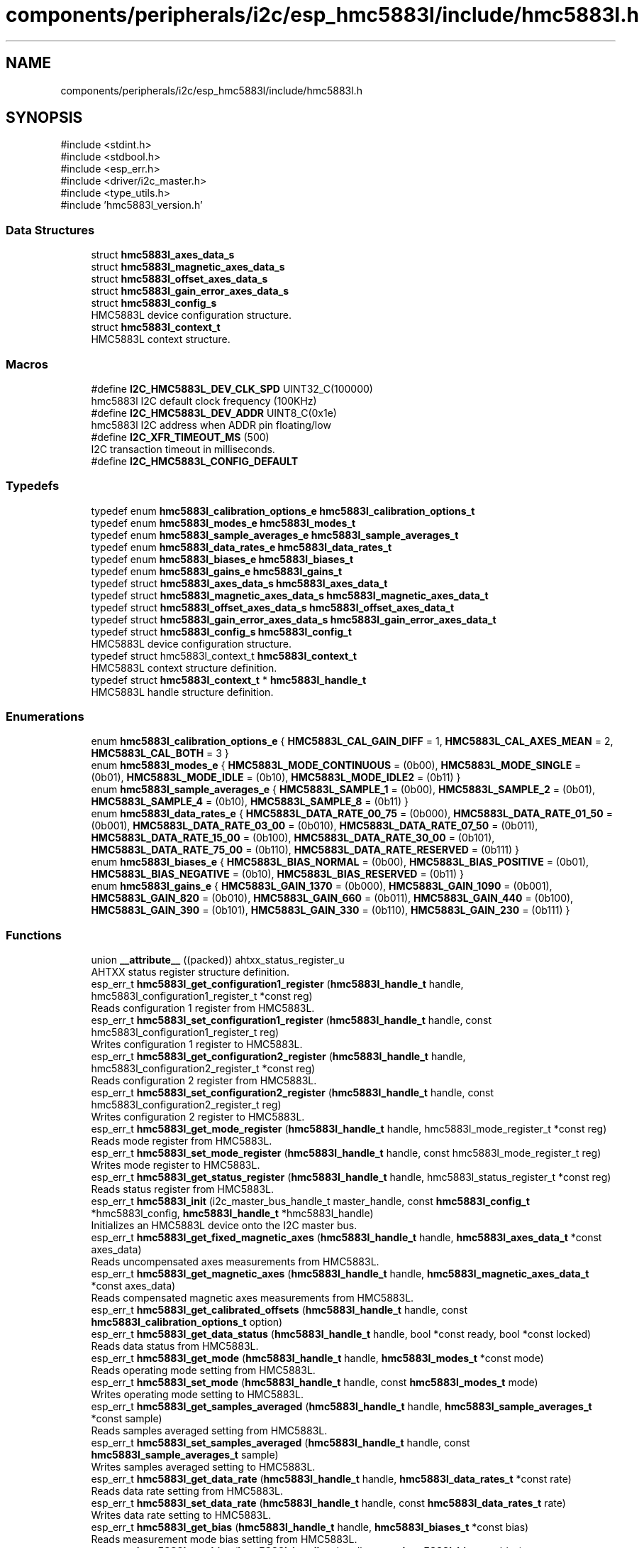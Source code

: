 .TH "components/peripherals/i2c/esp_hmc5883l/include/hmc5883l.h" 3 "ESP-IDF Components by K0I05" \" -*- nroff -*-
.ad l
.nh
.SH NAME
components/peripherals/i2c/esp_hmc5883l/include/hmc5883l.h
.SH SYNOPSIS
.br
.PP
\fR#include <stdint\&.h>\fP
.br
\fR#include <stdbool\&.h>\fP
.br
\fR#include <esp_err\&.h>\fP
.br
\fR#include <driver/i2c_master\&.h>\fP
.br
\fR#include <type_utils\&.h>\fP
.br
\fR#include 'hmc5883l_version\&.h'\fP
.br

.SS "Data Structures"

.in +1c
.ti -1c
.RI "struct \fBhmc5883l_axes_data_s\fP"
.br
.ti -1c
.RI "struct \fBhmc5883l_magnetic_axes_data_s\fP"
.br
.ti -1c
.RI "struct \fBhmc5883l_offset_axes_data_s\fP"
.br
.ti -1c
.RI "struct \fBhmc5883l_gain_error_axes_data_s\fP"
.br
.ti -1c
.RI "struct \fBhmc5883l_config_s\fP"
.br
.RI "HMC5883L device configuration structure\&. "
.ti -1c
.RI "struct \fBhmc5883l_context_t\fP"
.br
.RI "HMC5883L context structure\&. "
.in -1c
.SS "Macros"

.in +1c
.ti -1c
.RI "#define \fBI2C_HMC5883L_DEV_CLK_SPD\fP   UINT32_C(100000)"
.br
.RI "hmc5883l I2C default clock frequency (100KHz) "
.ti -1c
.RI "#define \fBI2C_HMC5883L_DEV_ADDR\fP   UINT8_C(0x1e)"
.br
.RI "hmc5883l I2C address when ADDR pin floating/low "
.ti -1c
.RI "#define \fBI2C_XFR_TIMEOUT_MS\fP   (500)"
.br
.RI "I2C transaction timeout in milliseconds\&. "
.ti -1c
.RI "#define \fBI2C_HMC5883L_CONFIG_DEFAULT\fP"
.br
.in -1c
.SS "Typedefs"

.in +1c
.ti -1c
.RI "typedef enum \fBhmc5883l_calibration_options_e\fP \fBhmc5883l_calibration_options_t\fP"
.br
.ti -1c
.RI "typedef enum \fBhmc5883l_modes_e\fP \fBhmc5883l_modes_t\fP"
.br
.ti -1c
.RI "typedef enum \fBhmc5883l_sample_averages_e\fP \fBhmc5883l_sample_averages_t\fP"
.br
.ti -1c
.RI "typedef enum \fBhmc5883l_data_rates_e\fP \fBhmc5883l_data_rates_t\fP"
.br
.ti -1c
.RI "typedef enum \fBhmc5883l_biases_e\fP \fBhmc5883l_biases_t\fP"
.br
.ti -1c
.RI "typedef enum \fBhmc5883l_gains_e\fP \fBhmc5883l_gains_t\fP"
.br
.ti -1c
.RI "typedef struct \fBhmc5883l_axes_data_s\fP \fBhmc5883l_axes_data_t\fP"
.br
.ti -1c
.RI "typedef struct \fBhmc5883l_magnetic_axes_data_s\fP \fBhmc5883l_magnetic_axes_data_t\fP"
.br
.ti -1c
.RI "typedef struct \fBhmc5883l_offset_axes_data_s\fP \fBhmc5883l_offset_axes_data_t\fP"
.br
.ti -1c
.RI "typedef struct \fBhmc5883l_gain_error_axes_data_s\fP \fBhmc5883l_gain_error_axes_data_t\fP"
.br
.ti -1c
.RI "typedef struct \fBhmc5883l_config_s\fP \fBhmc5883l_config_t\fP"
.br
.RI "HMC5883L device configuration structure\&. "
.ti -1c
.RI "typedef struct hmc5883l_context_t \fBhmc5883l_context_t\fP"
.br
.RI "HMC5883L context structure definition\&. "
.ti -1c
.RI "typedef struct \fBhmc5883l_context_t\fP * \fBhmc5883l_handle_t\fP"
.br
.RI "HMC5883L handle structure definition\&. "
.in -1c
.SS "Enumerations"

.in +1c
.ti -1c
.RI "enum \fBhmc5883l_calibration_options_e\fP { \fBHMC5883L_CAL_GAIN_DIFF\fP = 1, \fBHMC5883L_CAL_AXES_MEAN\fP = 2, \fBHMC5883L_CAL_BOTH\fP = 3 }"
.br
.ti -1c
.RI "enum \fBhmc5883l_modes_e\fP { \fBHMC5883L_MODE_CONTINUOUS\fP = (0b00), \fBHMC5883L_MODE_SINGLE\fP = (0b01), \fBHMC5883L_MODE_IDLE\fP = (0b10), \fBHMC5883L_MODE_IDLE2\fP = (0b11) }"
.br
.ti -1c
.RI "enum \fBhmc5883l_sample_averages_e\fP { \fBHMC5883L_SAMPLE_1\fP = (0b00), \fBHMC5883L_SAMPLE_2\fP = (0b01), \fBHMC5883L_SAMPLE_4\fP = (0b10), \fBHMC5883L_SAMPLE_8\fP = (0b11) }"
.br
.ti -1c
.RI "enum \fBhmc5883l_data_rates_e\fP { \fBHMC5883L_DATA_RATE_00_75\fP = (0b000), \fBHMC5883L_DATA_RATE_01_50\fP = (0b001), \fBHMC5883L_DATA_RATE_03_00\fP = (0b010), \fBHMC5883L_DATA_RATE_07_50\fP = (0b011), \fBHMC5883L_DATA_RATE_15_00\fP = (0b100), \fBHMC5883L_DATA_RATE_30_00\fP = (0b101), \fBHMC5883L_DATA_RATE_75_00\fP = (0b110), \fBHMC5883L_DATA_RATE_RESERVED\fP = (0b111) }"
.br
.ti -1c
.RI "enum \fBhmc5883l_biases_e\fP { \fBHMC5883L_BIAS_NORMAL\fP = (0b00), \fBHMC5883L_BIAS_POSITIVE\fP = (0b01), \fBHMC5883L_BIAS_NEGATIVE\fP = (0b10), \fBHMC5883L_BIAS_RESERVED\fP = (0b11) }"
.br
.ti -1c
.RI "enum \fBhmc5883l_gains_e\fP { \fBHMC5883L_GAIN_1370\fP = (0b000), \fBHMC5883L_GAIN_1090\fP = (0b001), \fBHMC5883L_GAIN_820\fP = (0b010), \fBHMC5883L_GAIN_660\fP = (0b011), \fBHMC5883L_GAIN_440\fP = (0b100), \fBHMC5883L_GAIN_390\fP = (0b101), \fBHMC5883L_GAIN_330\fP = (0b110), \fBHMC5883L_GAIN_230\fP = (0b111) }"
.br
.in -1c
.SS "Functions"

.in +1c
.ti -1c
.RI "union \fB__attribute__\fP ((packed)) ahtxx_status_register_u"
.br
.RI "AHTXX status register structure definition\&. "
.ti -1c
.RI "esp_err_t \fBhmc5883l_get_configuration1_register\fP (\fBhmc5883l_handle_t\fP handle, hmc5883l_configuration1_register_t *const reg)"
.br
.RI "Reads configuration 1 register from HMC5883L\&. "
.ti -1c
.RI "esp_err_t \fBhmc5883l_set_configuration1_register\fP (\fBhmc5883l_handle_t\fP handle, const hmc5883l_configuration1_register_t reg)"
.br
.RI "Writes configuration 1 register to HMC5883L\&. "
.ti -1c
.RI "esp_err_t \fBhmc5883l_get_configuration2_register\fP (\fBhmc5883l_handle_t\fP handle, hmc5883l_configuration2_register_t *const reg)"
.br
.RI "Reads configuration 2 register from HMC5883L\&. "
.ti -1c
.RI "esp_err_t \fBhmc5883l_set_configuration2_register\fP (\fBhmc5883l_handle_t\fP handle, const hmc5883l_configuration2_register_t reg)"
.br
.RI "Writes configuration 2 register to HMC5883L\&. "
.ti -1c
.RI "esp_err_t \fBhmc5883l_get_mode_register\fP (\fBhmc5883l_handle_t\fP handle, hmc5883l_mode_register_t *const reg)"
.br
.RI "Reads mode register from HMC5883L\&. "
.ti -1c
.RI "esp_err_t \fBhmc5883l_set_mode_register\fP (\fBhmc5883l_handle_t\fP handle, const hmc5883l_mode_register_t reg)"
.br
.RI "Writes mode register to HMC5883L\&. "
.ti -1c
.RI "esp_err_t \fBhmc5883l_get_status_register\fP (\fBhmc5883l_handle_t\fP handle, hmc5883l_status_register_t *const reg)"
.br
.RI "Reads status register from HMC5883L\&. "
.ti -1c
.RI "esp_err_t \fBhmc5883l_init\fP (i2c_master_bus_handle_t master_handle, const \fBhmc5883l_config_t\fP *hmc5883l_config, \fBhmc5883l_handle_t\fP *hmc5883l_handle)"
.br
.RI "Initializes an HMC5883L device onto the I2C master bus\&. "
.ti -1c
.RI "esp_err_t \fBhmc5883l_get_fixed_magnetic_axes\fP (\fBhmc5883l_handle_t\fP handle, \fBhmc5883l_axes_data_t\fP *const axes_data)"
.br
.RI "Reads uncompensated axes measurements from HMC5883L\&. "
.ti -1c
.RI "esp_err_t \fBhmc5883l_get_magnetic_axes\fP (\fBhmc5883l_handle_t\fP handle, \fBhmc5883l_magnetic_axes_data_t\fP *const axes_data)"
.br
.RI "Reads compensated magnetic axes measurements from HMC5883L\&. "
.ti -1c
.RI "esp_err_t \fBhmc5883l_get_calibrated_offsets\fP (\fBhmc5883l_handle_t\fP handle, const \fBhmc5883l_calibration_options_t\fP option)"
.br
.ti -1c
.RI "esp_err_t \fBhmc5883l_get_data_status\fP (\fBhmc5883l_handle_t\fP handle, bool *const ready, bool *const locked)"
.br
.RI "Reads data status from HMC5883L\&. "
.ti -1c
.RI "esp_err_t \fBhmc5883l_get_mode\fP (\fBhmc5883l_handle_t\fP handle, \fBhmc5883l_modes_t\fP *const mode)"
.br
.RI "Reads operating mode setting from HMC5883L\&. "
.ti -1c
.RI "esp_err_t \fBhmc5883l_set_mode\fP (\fBhmc5883l_handle_t\fP handle, const \fBhmc5883l_modes_t\fP mode)"
.br
.RI "Writes operating mode setting to HMC5883L\&. "
.ti -1c
.RI "esp_err_t \fBhmc5883l_get_samples_averaged\fP (\fBhmc5883l_handle_t\fP handle, \fBhmc5883l_sample_averages_t\fP *const sample)"
.br
.RI "Reads samples averaged setting from HMC5883L\&. "
.ti -1c
.RI "esp_err_t \fBhmc5883l_set_samples_averaged\fP (\fBhmc5883l_handle_t\fP handle, const \fBhmc5883l_sample_averages_t\fP sample)"
.br
.RI "Writes samples averaged setting to HMC5883L\&. "
.ti -1c
.RI "esp_err_t \fBhmc5883l_get_data_rate\fP (\fBhmc5883l_handle_t\fP handle, \fBhmc5883l_data_rates_t\fP *const rate)"
.br
.RI "Reads data rate setting from HMC5883L\&. "
.ti -1c
.RI "esp_err_t \fBhmc5883l_set_data_rate\fP (\fBhmc5883l_handle_t\fP handle, const \fBhmc5883l_data_rates_t\fP rate)"
.br
.RI "Writes data rate setting to HMC5883L\&. "
.ti -1c
.RI "esp_err_t \fBhmc5883l_get_bias\fP (\fBhmc5883l_handle_t\fP handle, \fBhmc5883l_biases_t\fP *const bias)"
.br
.RI "Reads measurement mode bias setting from HMC5883L\&. "
.ti -1c
.RI "esp_err_t \fBhmc5883l_set_bias\fP (\fBhmc5883l_handle_t\fP handle, const \fBhmc5883l_biases_t\fP bias)"
.br
.RI "Writes measurement mode bias setting to HMC5883L\&. "
.ti -1c
.RI "esp_err_t \fBhmc5883l_get_gain\fP (\fBhmc5883l_handle_t\fP handle, \fBhmc5883l_gains_t\fP *const gain)"
.br
.RI "Reads gain setting from HMC5883L\&. "
.ti -1c
.RI "esp_err_t \fBhmc5883l_set_gain\fP (\fBhmc5883l_handle_t\fP handle, const \fBhmc5883l_gains_t\fP gain)"
.br
.RI "Writes gain setting to HMC5883L\&. "
.ti -1c
.RI "esp_err_t \fBhmc5883l_get_gain_sensitivity\fP (\fBhmc5883l_handle_t\fP handle, float *const sensitivity)"
.br
.RI "Reads gain sensitivity setting from HMC5883L\&. "
.ti -1c
.RI "esp_err_t \fBhmc5883l_remove\fP (\fBhmc5883l_handle_t\fP handle)"
.br
.RI "Removes an HMC5883L device from master bus\&. "
.ti -1c
.RI "esp_err_t \fBhmc5883l_delete\fP (\fBhmc5883l_handle_t\fP handle)"
.br
.RI "Removes an HMC5883L device from master bus and frees handle\&. "
.ti -1c
.RI "const char * \fBhmc5883l_get_fw_version\fP (void)"
.br
.RI "Converts HMC5883L firmware version numbers (major, minor, patch, build) into a string\&. "
.ti -1c
.RI "int32_t \fBhmc5883l_get_fw_version_number\fP (void)"
.br
.RI "Converts HMC5883L firmware version numbers (major, minor, patch) into an integer value\&. "
.in -1c
.SS "Variables"

.in +1c
.ti -1c
.RI "\fBhmc5883l_configuration1_register_t\fP"
.br
.ti -1c
.RI "\fBhmc5883l_configuration2_register_t\fP"
.br
.ti -1c
.RI "\fBhmc5883l_mode_register_t\fP"
.br
.ti -1c
.RI "\fBhmc5883l_status_register_t\fP"
.br
.in -1c
.SH "Author"
.PP 
Generated automatically by Doxygen for ESP-IDF Components by K0I05 from the source code\&.

